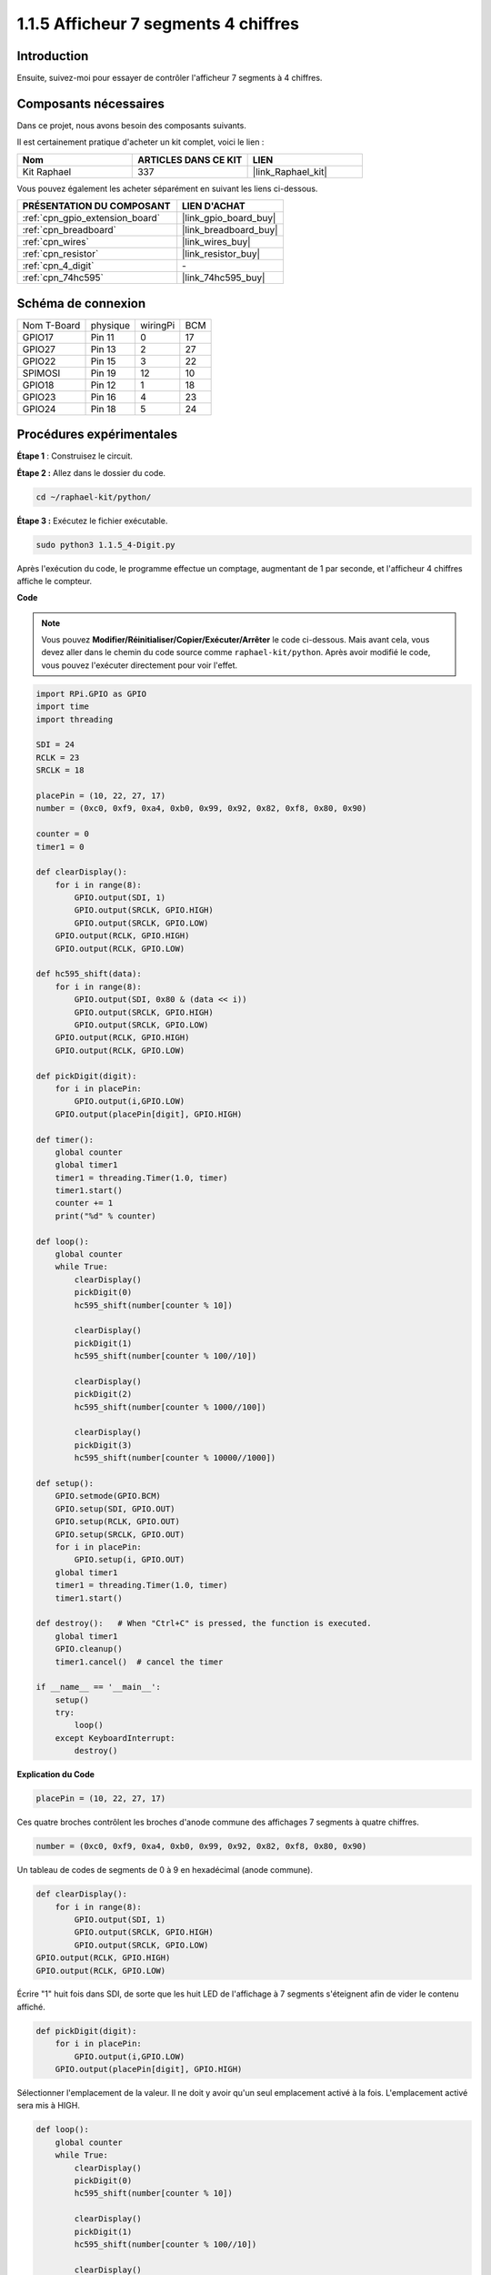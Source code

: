  
.. _1.1.5_py:

1.1.5 Afficheur 7 segments 4 chiffres
=========================================

Introduction
-------------

Ensuite, suivez-moi pour essayer de contrôler l'afficheur 7 segments à 4 chiffres.

Composants nécessaires
------------------------------

Dans ce projet, nous avons besoin des composants suivants. 

.. image:: ../img/list_4_digit.png

Il est certainement pratique d'acheter un kit complet, voici le lien : 

.. list-table::
    :widths: 20 20 20
    :header-rows: 1

    *   - Nom	
        - ARTICLES DANS CE KIT
        - LIEN
    *   - Kit Raphael
        - 337
        - |link_Raphael_kit|

Vous pouvez également les acheter séparément en suivant les liens ci-dessous.

.. list-table::
    :widths: 30 20
    :header-rows: 1

    *   - PRÉSENTATION DU COMPOSANT
        - LIEN D'ACHAT

    *   - :ref:`cpn_gpio_extension_board`
        - |link_gpio_board_buy|
    *   - :ref:`cpn_breadboard`
        - |link_breadboard_buy|
    *   - :ref:`cpn_wires`
        - |link_wires_buy|
    *   - :ref:`cpn_resistor`
        - |link_resistor_buy|
    *   - :ref:`cpn_4_digit`
        - \-
    *   - :ref:`cpn_74hc595`
        - |link_74hc595_buy|

Schéma de connexion
--------------------------

============ ======== ======== ===
Nom T-Board  physique wiringPi BCM
GPIO17       Pin 11   0        17
GPIO27       Pin 13   2        27
GPIO22       Pin 15   3        22
SPIMOSI      Pin 19   12       10
GPIO18       Pin 12   1        18
GPIO23       Pin 16   4        23
GPIO24       Pin 18   5        24
============ ======== ======== ===

.. image:: ../img/schmatic_4_digit.png

Procédures expérimentales
-----------------------------------

**Étape 1** : Construisez le circuit.

.. image:: ../img/image80.png

**Étape 2 :** Allez dans le dossier du code.

.. raw:: html

   <run></run>

.. code-block::

    cd ~/raphael-kit/python/

**Étape 3 :** Exécutez le fichier exécutable.

.. raw:: html

   <run></run>

.. code-block::

    sudo python3 1.1.5_4-Digit.py

Après l'exécution du code, le programme effectue un comptage, augmentant de 1 par seconde, et l'afficheur 4 chiffres affiche le compteur.

**Code**

.. note::

    Vous pouvez **Modifier/Réinitialiser/Copier/Exécuter/Arrêter** le code ci-dessous. Mais avant cela, vous devez aller dans le chemin du code source comme ``raphael-kit/python``. Après avoir modifié le code, vous pouvez l'exécuter directement pour voir l'effet.

.. raw:: html

    <run></run>

.. code-block:: python

    import RPi.GPIO as GPIO
    import time
    import threading

    SDI = 24
    RCLK = 23
    SRCLK = 18

    placePin = (10, 22, 27, 17)
    number = (0xc0, 0xf9, 0xa4, 0xb0, 0x99, 0x92, 0x82, 0xf8, 0x80, 0x90)

    counter = 0
    timer1 = 0

    def clearDisplay():
        for i in range(8):
            GPIO.output(SDI, 1)
            GPIO.output(SRCLK, GPIO.HIGH)
            GPIO.output(SRCLK, GPIO.LOW)
        GPIO.output(RCLK, GPIO.HIGH)
        GPIO.output(RCLK, GPIO.LOW)    

    def hc595_shift(data): 
        for i in range(8):
            GPIO.output(SDI, 0x80 & (data << i))
            GPIO.output(SRCLK, GPIO.HIGH)
            GPIO.output(SRCLK, GPIO.LOW)
        GPIO.output(RCLK, GPIO.HIGH)
        GPIO.output(RCLK, GPIO.LOW)

    def pickDigit(digit):
        for i in placePin:
            GPIO.output(i,GPIO.LOW)
        GPIO.output(placePin[digit], GPIO.HIGH)

    def timer():  
        global counter
        global timer1
        timer1 = threading.Timer(1.0, timer) 
        timer1.start()  
        counter += 1
        print("%d" % counter)

    def loop():
        global counter                    
        while True:
            clearDisplay() 
            pickDigit(0)  
            hc595_shift(number[counter % 10])

            clearDisplay()
            pickDigit(1)
            hc595_shift(number[counter % 100//10])

            clearDisplay()
            pickDigit(2)
            hc595_shift(number[counter % 1000//100])

            clearDisplay()
            pickDigit(3)
            hc595_shift(number[counter % 10000//1000])

    def setup():
        GPIO.setmode(GPIO.BCM)
        GPIO.setup(SDI, GPIO.OUT)
        GPIO.setup(RCLK, GPIO.OUT)
        GPIO.setup(SRCLK, GPIO.OUT)
        for i in placePin:
            GPIO.setup(i, GPIO.OUT)
        global timer1
        timer1 = threading.Timer(1.0, timer)  
        timer1.start()       

    def destroy():   # When "Ctrl+C" is pressed, the function is executed.
        global timer1
        GPIO.cleanup()
        timer1.cancel()  # cancel the timer

    if __name__ == '__main__':  
        setup()
        try:
            loop()
        except KeyboardInterrupt:
            destroy()

**Explication du Code**

.. code-block:: python

    placePin = (10, 22, 27, 17)

Ces quatre broches contrôlent les broches d'anode commune des affichages 7 segments à quatre chiffres.

.. code-block:: python

    number = (0xc0, 0xf9, 0xa4, 0xb0, 0x99, 0x92, 0x82, 0xf8, 0x80, 0x90)

Un tableau de codes de segments de 0 à 9 en hexadécimal (anode commune).

.. code-block:: python

    def clearDisplay():
        for i in range(8):
            GPIO.output(SDI, 1)
            GPIO.output(SRCLK, GPIO.HIGH)
            GPIO.output(SRCLK, GPIO.LOW)
    GPIO.output(RCLK, GPIO.HIGH)
    GPIO.output(RCLK, GPIO.LOW) 

Écrire "1" huit fois dans SDI, de sorte que les huit LED de l'affichage à 7 segments s'éteignent afin de vider le contenu affiché.

.. code-block:: python

    def pickDigit(digit):
        for i in placePin:
            GPIO.output(i,GPIO.LOW)
        GPIO.output(placePin[digit], GPIO.HIGH)

Sélectionner l'emplacement de la valeur. Il ne doit y avoir qu'un seul emplacement activé à la fois. L'emplacement activé sera mis à HIGH.

.. code-block:: python

    def loop():
        global counter                    
        while True:
            clearDisplay() 
            pickDigit(0)  
            hc595_shift(number[counter % 10])

            clearDisplay()
            pickDigit(1)
            hc595_shift(number[counter % 100//10])

            clearDisplay()
            pickDigit(2)
            hc595_shift(number[counter % 1000//100])

            clearDisplay()
            pickDigit(3)
            hc595_shift(number[counter % 10000//1000])

La fonction est utilisée pour définir le nombre affiché sur l'affichage 7 segments à 4 chiffres.

Tout d'abord, démarrez le quatrième segment de l'affichage, écrivez le chiffre des unités. Ensuite, démarrez le troisième segment de l'affichage et tapez le chiffre des dizaines ; après cela, démarrez respectivement le deuxième et le premier segment de l'affichage et écrivez respectivement les chiffres des centaines et des milliers. Étant donné que la vitesse de rafraîchissement est très rapide, nous voyons un affichage complet à quatre chiffres.

.. code-block:: python

    timer1 = threading.Timer(1.0, timer)  
    timer1.start()  

Le module threading est le module de threading courant en Python, et Timer en est une sous-classe. Le prototype du code est :

.. code-block:: python

    class threading.Timer(interval, function, args=[], kwargs={})

Après l'intervalle, la fonction sera exécutée. Ici, l'intervalle est de 1,0 et la fonction est timer(). start () signifie que le Timer commencera à ce moment-là.

.. code-block:: python

    def timer():  
        global counter
        global timer1
        timer1 = threading.Timer(1.0, timer) 
        timer1.start()  
        counter += 1
        print("%d" % counter)

Après que le Timer atteigne 1,0 s, la fonction Timer est appelée ; ajouter 1 à counter, et le Timer est utilisé à nouveau pour s'exécuter lui-même de manière répétée toutes les secondes.


Image du Phénomène
-----------------------

.. image:: ../img/image81.jpeg